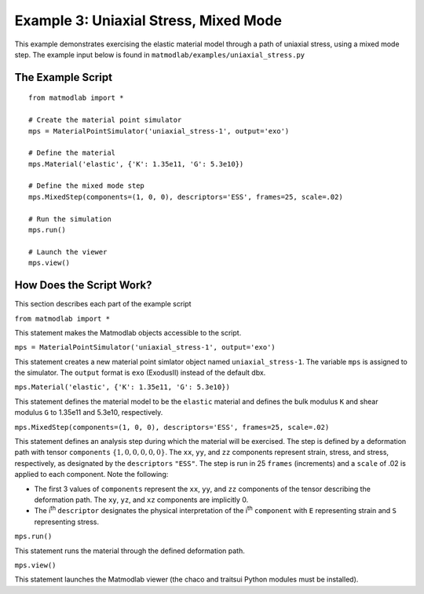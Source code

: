 
Example 3: Uniaxial Stress, Mixed Mode
######################################

This example demonstrates exercising the elastic material model through a path
of uniaxial stress, using a mixed mode step. The example input below is found in ``matmodlab/examples/uniaxial_stress.py``

The Example Script
..................

::

   from matmodlab import *

   # Create the material point simulator
   mps = MaterialPointSimulator('uniaxial_stress-1', output='exo')

   # Define the material
   mps.Material('elastic', {'K': 1.35e11, 'G': 5.3e10})

   # Define the mixed mode step
   mps.MixedStep(components=(1, 0, 0), descriptors='ESS', frames=25, scale=.02)

   # Run the simulation
   mps.run()

   # Launch the viewer
   mps.view()

How Does the Script Work?
.........................

This section describes each part of the example script

``from matmodlab import *``

This statement makes the Matmodlab objects accessible to the script.

``mps = MaterialPointSimulator('uniaxial_stress-1', output='exo')``

This statement creates a new material point simlator object named ``uniaxial_stress-1``.  The variable ``mps`` is assigned to the simulator.  The ``output`` format is ``exo`` (ExodusII) instead of the default dbx.

``mps.Material('elastic', {'K': 1.35e11, 'G': 5.3e10})``

This statement defines the material model to be the ``elastic`` material and
defines the bulk modulus ``K`` and shear modulus ``G`` to 1.35e11 and 5.3e10,
respectively.

``mps.MixedStep(components=(1, 0, 0), descriptors='ESS', frames=25, scale=.02)``

This statement defines an analysis step during which the material will be
exercised. The step is defined by a deformation path with tensor
``components`` :math:`\{1, 0, 0, 0, 0, 0\}`. The ``xx``, ``yy``, and ``zz``
components represent strain, stress, and stress, respectively, as designated
by the ``descriptors`` ``"ESS"``. The step is run in 25 ``frames``
(increments) and a ``scale`` of .02 is applied to each component. Note the
following:

* The first 3 values of ``components`` represent the ``xx``, ``yy``, and
  ``zz`` components of the tensor describing the deformation path. The ``xy``,
  ``yz``, and ``xz`` components are implicitly 0.

* The i\ :superscript:`th` ``descriptor`` designates the physical
  interpretation of the i\ :superscript:`th` ``component`` with ``E``
  representing strain and ``S`` representing stress.

``mps.run()``

This statement runs the material through the defined deformation path.

``mps.view()``

This statement launches the Matmodlab viewer (the chaco and traitsui Python modules must be installed).
